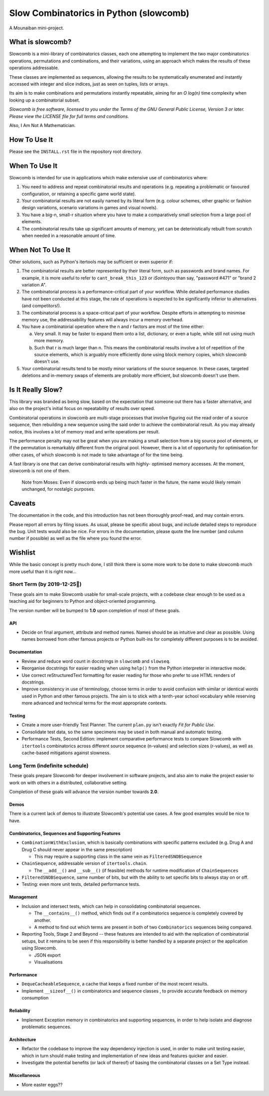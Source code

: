 Slow Combinatorics in Python (slowcomb)
---------------------------------------

A Mounaiban mini-project.

What is slowcomb?
=================
Slowcomb is a mini-library of combinatorics classes, each one attempting
to implement the two major combinatorics operations, permutations and
combinations, and their variations, using an approach which makes the
results of these operations addressable.

These classes are implemented as sequences, allowing the results to be
systematically enumerated and instantly accessed with integer and slice
indices, just as seen on tuples, lists or arrays.

Its aim is to make combinations and permutations instantly repeatable,
aiming for an *O log(n)* time complexity when looking up a combinatorial
subset.

*Slowcomb is free software, licensed to you under the Terms of the GNU
General Public License, Version 3 or later. Please view the LICENSE file
for full terms and conditions.*

Also, I Am Not A Mathematician.

How To Use It
=============
Please see the ``INSTALL.rst`` file in the repository root directory.

When To Use It
==============
Slowcomb is intended for use in applications which make extensive use
of combinatorics where:

1. You need to address and repeat combinatorial results and operations
   (e.g. repeating a problematic or favoured configuration, or retaining
   a specific game world state).

2. Your combinatorial results are not easily named by its literal form
   (e.g. colour schemes, other graphic or fashion design variations,
   scenario variations in games and visual novels).

3. You have a big-n, small-r situation where you have to make a
   comparatively small selection from a large pool of elements.

4. The combinatorial results take up significant amounts of memory,
   yet can be deterinistically rebuilt from scratch when needed in a
   reasonable amount of time.

When Not To Use It
==================
Other solutions, such as Python's itertools may be sufficient or even
superior if:

1. The combinatorial results are better represented by their literal
   form, such as passwords and brand names. For example, it is more useful
   to refer to ``cant_break_this_123`` or *iSointoyou* than say, "password
   #471" or "brand 2 variation A".

2. The combinatorial process is a performance-critical part of your 
   workflow. While detailed performance studies have not been conducted at
   this stage, the rate of operations is expected to be significantly
   inferior to alternatives (and competitors!).
  
3. The combinatorial process is a space-critical part of your workflow.
   Despite efforts in attempting to minimise memory use, the 
   addressability features will always incur a memory overhead.

4. You have a combinatorial operation where the n and r factors are
   most of the time either:

   a. Very small. It may be faster to expand them onto a list,
      dictionary, or even a tuple, while still not using much more
      memory.

   b. Such that r is much larger than n. This means the combinatorial
      results involve a lot of repetition of the source elements, which
      is arguably more efficiently done using block memory copies, which
      slowcomb doesn't use.

5. Your combinatorial results tend to be mostly minor variations of the
   source sequence. In these cases, targeted deletions and in-memory swaps
   of elements are probably more efficient, but slowcomb doesn't use them.

Is It Really Slow?
==================
This library was branded as being slow, based on the expectation that
someone out there has a faster alternative, and also on the project's
initial focus on repeatability of results over speed.

Combinatorial operations in slowcomb are multi-stage processes that
involve figuring out the read order of a source sequence, then rebuilding
a new sequence using the said order to achieve the combinatorial result.
As you may already notice, this involves a lot of memory read and write
operations per result.

The performance penalty may not be great when you are making a small
selection from a big source pool of elements, or if the permutation is
remarkably different from the original pool. However, there is a lot of
opportunity for optimisation for other cases, of which slowcomb is not
made to take advantage of for the time being.
 
A fast library is one that can derive combinatorial results with highly-
optimised memory accesses. At the moment, slowcomb is not one of them.

 Note from Moses: Even if slowcomb ends up being much faster in the
 future, the name would likely remain unchanged, for nostalgic purposes.

Caveats
=======
The documentation in the code, and this introduction has not been
thoroughly proof-read, and may contain errors.

Please report all errors by filing issues. As usual, please be specific
about bugs, and include detailed steps to reproduce the bug. Unit tests
would also be nice. For errors in the documentation, please quote the
line number (and column number if possible) as well as the file where
you found the error.

Wishlist
========
While the basic concept is pretty much done, I still think there is
some more work to be done to make slowcomb much more useful than it is
right now...

Short Term (by 2019-12-25🎄)
****************************
These goals aim to make Slowcomb usable for small-scale projects, with a
codebase clear enough to be used as a teaching aid for beginners to Python
and object-oriented programming.

The version number will be bumped to **1.0** upon completion of most of these
goals.

API
###
* Decide on final argument, attribute and method names. Names should be as 
  intuitive and clear as possible. Using names borrowed from other famous 
  projects or Python built-ins for completely different purposes is to be
  avoided.

Documentation
#############
* Review and reduce word count in docstrings in ``slowcomb`` and ``slowseq``.

* Reorganise docstrings for easier reading when using ``help()`` from the
  Python interpreter in interactive mode.
  
* Use correct reStructuredText formatting for easier reading for those who
  prefer to use HTML renders of docstrings.

* Improve consistency in use of terminology, choose terms in order to avoid
  confusion with similar or identical words used in Python and other famous
  projects. The aim is to stick with a tenth-year school vocabulary while
  reserving more advanced and technical terms for the most appropriate contexts. 

Testing
#######
* Create a more user-friendly Test Planner. The current ``plan.py`` isn't
  exactly *Fit for Public Use*.

* Consolidate test data, so the same specimens may be used in both manual
  and automatic testing.

* Performance Tests, Second Edition: implement comparative performance
  tests to compare Slowcomb with ``itertools`` combinatorics across
  different source sequence (n-values) and selection sizes (r-values),
  as well as cache-based mitigations against slowness.


Long Term (indefinite schedule)
*******************************
These goals prepare Slowcomb for deeper involvement in software projects,
and also aim to make the project easier to work on with others in a
distributed, collaborative setting.

Completion of these goals will advance the version number towards **2.0**.

Demos
#####
There is a current lack of demos to illustrate Slowcomb's potential use cases.
A few good examples would be nice to have.

Combinatorics, Sequences and Supporting Features
################################################
* ``CombinationWithExclusion``, which is basically combinations with specific
  patterns excluded (e.g. Drug A and Drug C should never appear in the same
  prescription)
 
  - This may require a supporting class in the same vein as ``FilteredSNOBSequence``

* ``ChainSequence``, addressable version of ``itertools.chain``.
  
  - The ``__add__()`` and ``__sub__()`` (if feasible) methods for runtime
    modification of ``ChainSequences``
 
* ``FilteredSNOBSequence``, same number of bits, but with the ability to set
  specific bits to always stay on or off.

* Testing: even more unit tests, detailed performance tests.

Management
##########
* Inclusion and intersect tests, which can help in consolidating combinatorial
  sequences.

  - The ``__contains__()`` method, which finds out if a combinatorics sequence is 
    completely covered by another.
  
  - A method to find out which terms are present in both of two ``Combinatorics``
    sequences being compared.

* Reporting Tools, Stage 2 and Beyond -- these features are intended to aid with
  the replication of combinatorial setups, but it remains to be seen if this
  responsibility is better handled by a separate project or the application using
  Slowcomb.
  
  * JSON export

  * Visualisations
  

Performance
###########
* ``DequeCacheableSequence``, a cache that keeps a fixed number of the most recent 
  results.

* Implement ``__sizeof__()`` in combinatorics and sequence classes , to provide
  accurate feedback on memory consumption
 

Reliability
###########
* Implement Exception memory in combinatorics and supporting sequences, in order
  to help isolate and diagnose problematic sequences.

Architecture
############
* Refactor the codebase to improve the way dependency injection is used, in order
  to make unit testing easier, which in turn should make testing and implementation
  of new ideas and features quicker and easier. 

* Investigate the potential benefits (or lack of thereof) of basing the
  combinatorial classes on a Set Type instead.

Miscellaneous
#############
* More easter eggs??
